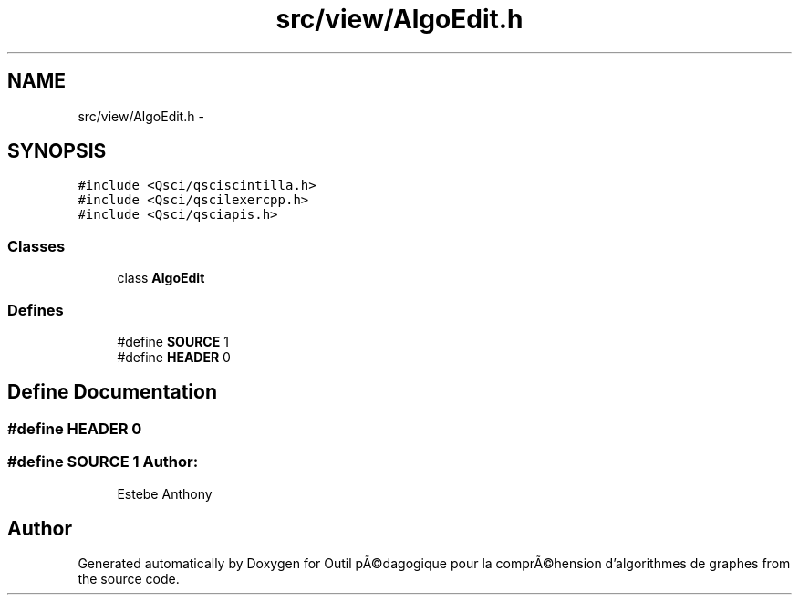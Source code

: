 .TH "src/view/AlgoEdit.h" 3 "1 Mar 2010" "Outil pÃ©dagogique pour la comprÃ©hension d'algorithmes de graphes" \" -*- nroff -*-
.ad l
.nh
.SH NAME
src/view/AlgoEdit.h \- 
.SH SYNOPSIS
.br
.PP
\fC#include <Qsci/qsciscintilla.h>\fP
.br
\fC#include <Qsci/qscilexercpp.h>\fP
.br
\fC#include <Qsci/qsciapis.h>\fP
.br

.SS "Classes"

.in +1c
.ti -1c
.RI "class \fBAlgoEdit\fP"
.br
.in -1c
.SS "Defines"

.in +1c
.ti -1c
.RI "#define \fBSOURCE\fP   1"
.br
.ti -1c
.RI "#define \fBHEADER\fP   0"
.br
.in -1c
.SH "Define Documentation"
.PP 
.SS "#define HEADER   0"
.SS "#define SOURCE   1"\fBAuthor:\fP
.RS 4
Estebe Anthony 
.RE
.PP

.SH "Author"
.PP 
Generated automatically by Doxygen for Outil pÃ©dagogique pour la comprÃ©hension d'algorithmes de graphes from the source code.
